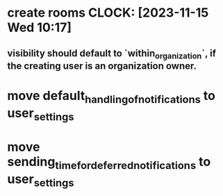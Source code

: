 * create rooms CLOCK: [2023-11-15 Wed 10:17]
** visibility should default to `within_organization`, if the creating user is an organization owner.
* move default_handling_of_notifications to user_settings
* move sending_time_for_deferred_notifications to user_settings
* 
